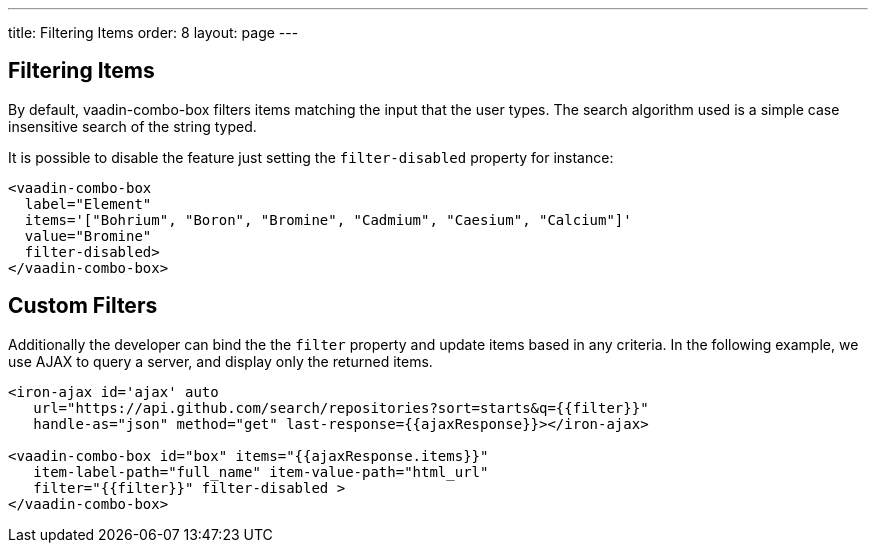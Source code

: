 ---
title: Filtering Items
order: 8
layout: page
---


[[vaadin-combo-box.filter]]
== Filtering Items

By default, [vaadinelement]#vaadin-combo-box# filters items matching the input that the user types.
The search algorithm used is a simple case insensitive search of the string typed.

It is possible to disable the feature just setting the `filter-disabled` property for instance:

[source,html]
----
<vaadin-combo-box
  label="Element"
  items='["Bohrium", "Boron", "Bromine", "Cadmium", "Caesium", "Calcium"]'
  value="Bromine"
  filter-disabled>
</vaadin-combo-box>
----

== Custom Filters

Additionally the developer can bind the the `filter` property and update items based in any criteria.
In the following example, we use AJAX to query a server, and display only the returned items.

[source,html]
----
<iron-ajax id='ajax' auto
   url="https://api.github.com/search/repositories?sort=starts&q={{filter}}"
   handle-as="json" method="get" last-response={{ajaxResponse}}></iron-ajax>

<vaadin-combo-box id="box" items="{{ajaxResponse.items}}"
   item-label-path="full_name" item-value-path="html_url"
   filter="{{filter}}" filter-disabled >
</vaadin-combo-box>
----

